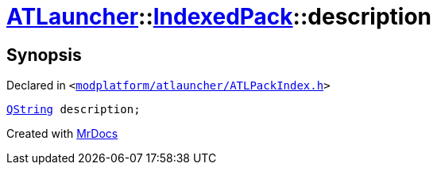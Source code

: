 [#ATLauncher-IndexedPack-description]
= xref:ATLauncher.adoc[ATLauncher]::xref:ATLauncher/IndexedPack.adoc[IndexedPack]::description
:relfileprefix: ../../
:mrdocs:


== Synopsis

Declared in `&lt;https://github.com/PrismLauncher/PrismLauncher/blob/develop/modplatform/atlauncher/ATLPackIndex.h#L39[modplatform&sol;atlauncher&sol;ATLPackIndex&period;h]&gt;`

[source,cpp,subs="verbatim,replacements,macros,-callouts"]
----
xref:QString.adoc[QString] description;
----



[.small]#Created with https://www.mrdocs.com[MrDocs]#
